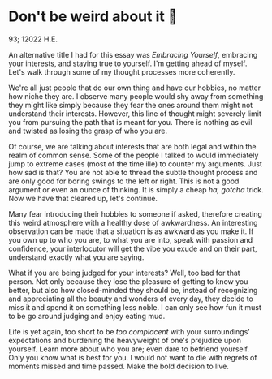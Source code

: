 * Don't be weird about it 🥡

93; 12022 H.E.

An alternative title I had for this essay was /Embracing Yourself/, embracing your
interests, and staying true to yourself. I'm getting ahead of myself. Let's walk
through some of my thought processes more coherently.  

We're all just people that do our own thing and have our hobbies, no matter how
niche they are. I observe many people would shy away from something they might
like simply because they fear the ones around them might not understand their
interests. However, this line of thought might severely limit you from pursuing
the path that is meant for you. There is nothing as evil and twisted as losing
the grasp of who you are.   

Of course, we are talking about interests that are both legal and within the
realm of common sense. Some of the people I talked to would immediately jump to
extreme cases (most of the time ille) to counter my arguments. Just how sad is
that? You are not able to thread the subtle thought process and are only good
for boring swings to the left or right. This is not a good argument or even an
ounce of thinking. It is simply a cheap /ha, gotcha/ trick. Now we have that
cleared up, let's continue.  

Many fear introducing their hobbies to someone if asked, therefore creating this
weird atmosphere with a healthy dose of awkwardness. An interesting observation
can be made that a situation is as awkward as you make it. If you own up to who
you are, to what you are into, speak with passion and confidence, your
interlocutor will get the vibe you exude and on their part, understand exactly
what you are saying.  

What if you are being judged for your interests? Well, too bad for that
person. Not only because they lose the pleasure of getting to know you better,
but also how closed-minded they should be, instead of recognizing and
appreciating all the beauty and wonders of every day, they decide to miss it and
spend it on something less noble. I can only see how fun it must to be go around
judging and enjoy eating mud.   

Life is yet again, too short to be /too complacent/ with your surroundings’
expectations and burdening the heavyweight of one's prejudice upon
yourself. Learn more about who you are; even dare to befriend yourself. Only you
know what is best for you. I would not want to die with regrets of moments
missed and time passed. Make the bold decision to live.
